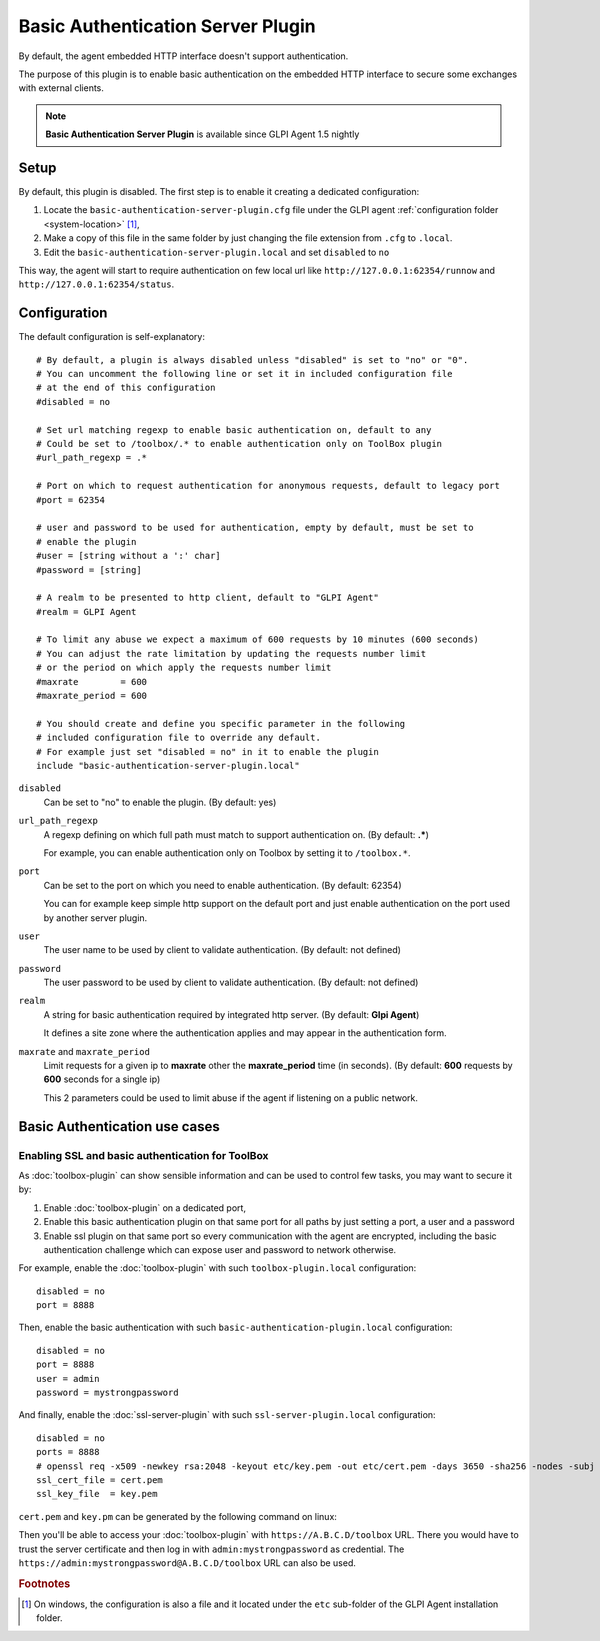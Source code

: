 Basic Authentication Server Plugin
==================================

By default, the agent embedded HTTP interface doesn't support authentication.

The purpose of this plugin is to enable basic authentication on the embedded HTTP interface to secure some exchanges with external clients.

.. note::

   **Basic Authentication Server Plugin** is available since GLPI Agent 1.5 nightly

Setup
*****

By default, this plugin is disabled. The first step is to enable it creating a dedicated configuration:

#. Locate the ``basic-authentication-server-plugin.cfg`` file under the GLPI agent :ref:`configuration folder <system-location>` [#f1]_,
#. Make a copy of this file in the same folder by just changing the file extension from ``.cfg`` to ``.local``.
#. Edit the ``basic-authentication-server-plugin.local`` and set ``disabled`` to ``no``

This way, the agent will start to require authentication on few local url like ``http://127.0.0.1:62354/runnow``
and ``http://127.0.0.1:62354/status``.

Configuration
*************

The default configuration is self-explanatory:

::

   # By default, a plugin is always disabled unless "disabled" is set to "no" or "0".
   # You can uncomment the following line or set it in included configuration file
   # at the end of this configuration
   #disabled = no

   # Set url matching regexp to enable basic authentication on, default to any
   # Could be set to /toolbox/.* to enable authentication only on ToolBox plugin
   #url_path_regexp = .*

   # Port on which to request authentication for anonymous requests, default to legacy port
   #port = 62354

   # user and password to be used for authentication, empty by default, must be set to
   # enable the plugin
   #user = [string without a ':' char]
   #password = [string]

   # A realm to be presented to http client, default to "GLPI Agent"
   #realm = GLPI Agent

   # To limit any abuse we expect a maximum of 600 requests by 10 minutes (600 seconds)
   # You can adjust the rate limitation by updating the requests number limit
   # or the period on which apply the requests number limit
   #maxrate        = 600
   #maxrate_period = 600

   # You should create and define you specific parameter in the following
   # included configuration file to override any default.
   # For example just set "disabled = no" in it to enable the plugin
   include "basic-authentication-server-plugin.local"

``disabled``
   Can be set to "no" to enable the plugin. (By default: yes)

``url_path_regexp``
   A regexp defining on which full path must match to support authentication on. (By default: **.***)

   For example, you can enable authentication only on Toolbox by setting it to ``/toolbox.*``.

``port``
   Can be set to the port on which you need to enable authentication. (By default: 62354)

   You can for example keep simple http support on the default port and just enable authentication on the port used by another server plugin.

``user``
   The user name to be used by client to validate authentication. (By default: not defined)

``password``
   The user password to be used by client to validate authentication. (By default: not defined)

``realm``
   A string for basic authentication required by integrated http server. (By default: **Glpi Agent**)

   It defines a site zone where the authentication applies and may appear in the authentication form.

``maxrate`` and ``maxrate_period``
   Limit requests for a given ip to **maxrate** other the **maxrate_period** time (in seconds).
   (By default: **600** requests by **600** seconds for a single ip)

   This 2 parameters could be used to limit abuse if the agent if listening on a public network.

.. _basic-authentication-use-cases:

Basic Authentication use cases
****************************** 

Enabling SSL and basic authentication for ToolBox
"""""""""""""""""""""""""""""""""""""""""""""""""

As :doc:`toolbox-plugin` can show sensible information and can be used to control few tasks, you may want to secure it by:

#. Enable :doc:`toolbox-plugin` on a dedicated port,
#. Enable this basic authentication plugin on that same port for all paths by just setting a port, a user and a password
#. Enable ssl plugin on that same port so every communication with the agent are encrypted, including the basic authentication challenge which can expose user and password to network otherwise.

For example, enable the :doc:`toolbox-plugin` with such ``toolbox-plugin.local`` configuration::

   disabled = no
   port = 8888

Then, enable the basic authentication with such ``basic-authentication-plugin.local`` configuration::

   disabled = no
   port = 8888
   user = admin
   password = mystrongpassword

And finally, enable the :doc:`ssl-server-plugin` with such ``ssl-server-plugin.local`` configuration::

   disabled = no
   ports = 8888
   # openssl req -x509 -newkey rsa:2048 -keyout etc/key.pem -out etc/cert.pem -days 3650 -sha256 -nodes -subj "/CN=A.B.C.D"
   ssl_cert_file = cert.pem
   ssl_key_file  = key.pem

``cert.pem`` and ``key.pm`` can be generated by the following command on linux:

.. prompt:: bash

   openssl req -x509 -newkey rsa:2048 -keyout etc/key.pem -out etc/cert.pem -days 3650 \
      -sha256 -nodes -subj "/CN=A.B.C.D"

Then you'll be able to access your :doc:`toolbox-plugin` with ``https://A.B.C.D/toolbox`` URL. There you would have to trust the server certificate
and then log in with ``admin:mystrongpassword`` as credential.
The ``https://admin:mystrongpassword@A.B.C.D/toolbox`` URL can also be used.

.. rubric:: Footnotes

.. [#f1] On windows, the configuration is also a file and it located under the ``etc`` sub-folder of the
   GLPI Agent installation folder.
